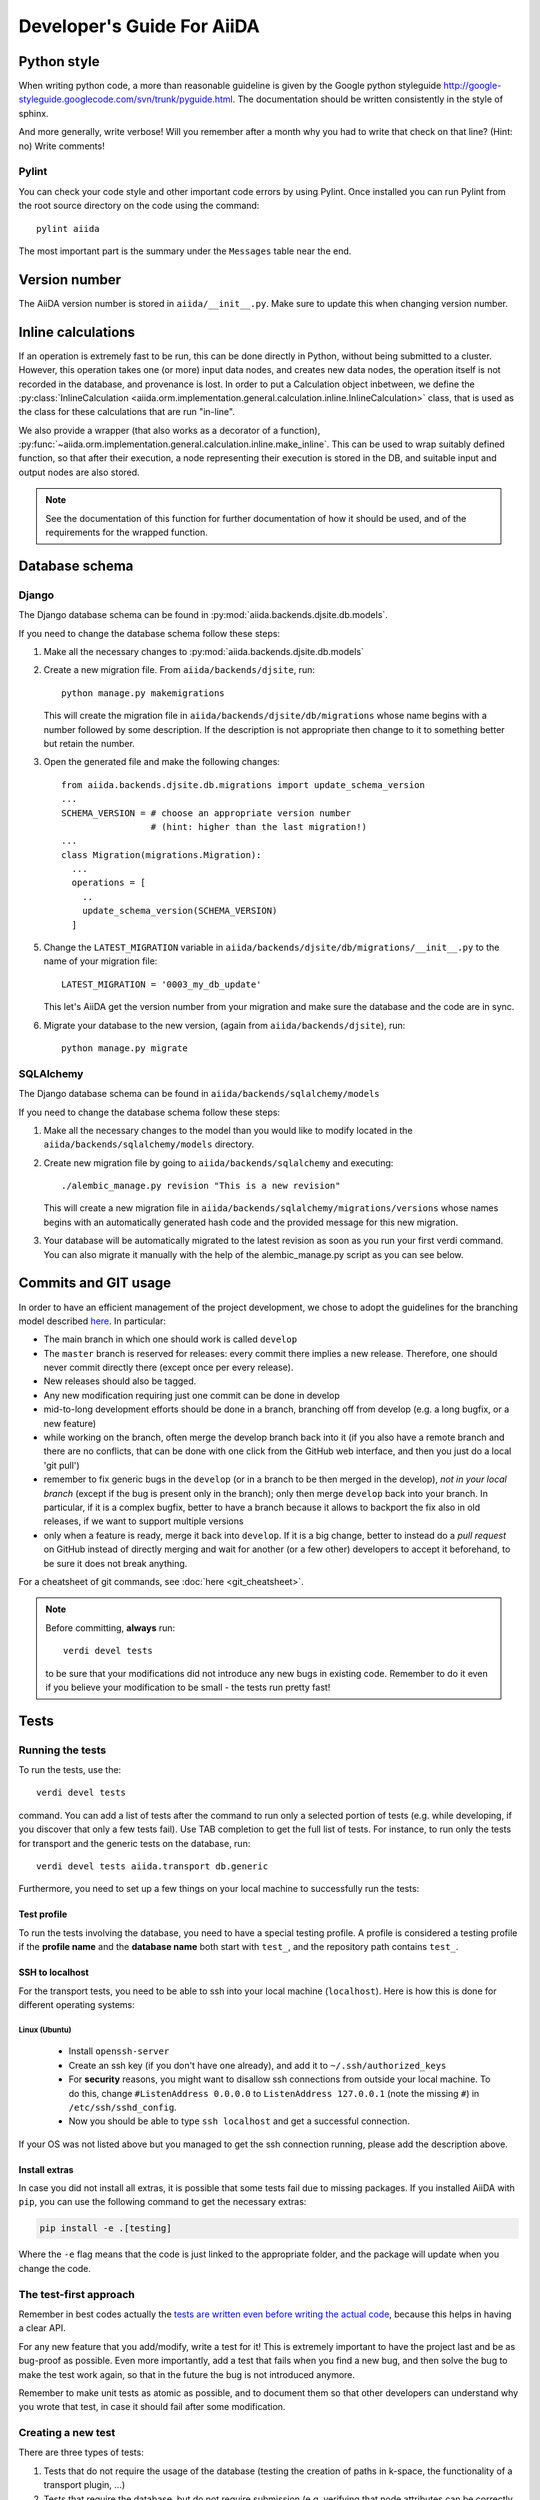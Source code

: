 ###########################
Developer's Guide For AiiDA
###########################

Python style
++++++++++++
When writing python code, a more than reasonable guideline is given by
the Google python styleguide
http://google-styleguide.googlecode.com/svn/trunk/pyguide.html.
The documentation should be written consistently in the style of
sphinx.

And more generally, write verbose! Will you remember
after a month why you had to write that check on that line? (Hint: no)
Write comments!

Pylint
------
You can check your code style and other important code errors by using Pylint.
Once installed you can run Pylint from the root source directory on the code
using the command::

  pylint aiida

The most important part is the summary under the ``Messages`` table near the
end.

Version number
++++++++++++++

The AiiDA version number is stored in ``aiida/__init__.py``.  Make sure to
update this when changing version number.

Inline calculations
+++++++++++++++++++
If an operation is extremely fast to be run, this can be done directly in
Python, without being submitted to a cluster.
However, this operation takes one (or more) input data nodes, and creates new
data nodes, the operation itself is not recorded in the database, and provenance
is lost. In order to put a Calculation object inbetween, we define the
:py:class:`InlineCalculation <aiida.orm.implementation.general.calculation.inline.InlineCalculation>`
class, that is used as the class for these calculations that are run "in-line".

We also provide a wrapper (that also works as a decorator of a function),
:py:func:`~aiida.orm.implementation.general.calculation.inline.make_inline`. This can be used
to wrap suitably defined function, so that after their execution,
a node representing their execution is stored in the DB, and suitable input
and output nodes are also stored.

.. note:: See the documentation of this function for further documentation of
  how it should be used, and of the requirements for the wrapped function.


Database schema
+++++++++++++++

Django
------
The Django database schema can be found in :py:mod:`aiida.backends.djsite.db.models`.

If you need to change the database schema follow these steps:

1. Make all the necessary changes to :py:mod:`aiida.backends.djsite.db.models`
2. Create a new migration file.  From ``aiida/backends/djsite``, run::

     python manage.py makemigrations

   This will create the migration file in ``aiida/backends/djsite/db/migrations`` whose
   name begins with a number followed by some description.  If the description
   is not appropriate then change to it to something better but retain the
   number.

3. Open the generated file and make the following changes::

    from aiida.backends.djsite.db.migrations import update_schema_version
    ...
    SCHEMA_VERSION = # choose an appropriate version number
                     # (hint: higher than the last migration!)
    ...
    class Migration(migrations.Migration):
      ...
      operations = [
        ..
        update_schema_version(SCHEMA_VERSION)
      ]

5. Change the ``LATEST_MIGRATION`` variable in
   ``aiida/backends/djsite/db/migrations/__init__.py`` to the name of your migration
   file::

     LATEST_MIGRATION = '0003_my_db_update'

   This let's AiiDA get the version number from your migration and make sure the
   database and the code are in sync.
6. Migrate your database to the new version, (again from ``aiida/backends/djsite``),
   run::

     python manage.py migrate


SQLAlchemy
----------
The Django database schema can be found in ``aiida/backends/sqlalchemy/models``

If you need to change the database schema follow these steps:

1. Make all the necessary changes to the model than you would like to modify
   located in the ``aiida/backends/sqlalchemy/models`` directory.
2. Create new migration file by going to ``aiida/backends/sqlalchemy`` and
   executing::

    ./alembic_manage.py revision "This is a new revision"

   This will create a new migration file in ``aiida/backends/sqlalchemy/migrations/versions``
   whose names begins with an automatically generated hash code and the
   provided message for this new migration.
3. Your database will be automatically migrated to the latest revision as soon
   as you run your first verdi command. You can also migrate it manually with
   the help of the alembic_manage.py script as you can see below.



Commits and GIT usage
+++++++++++++++++++++

In order to have an efficient management of the project development, we chose
to adopt the guidelines for the branching model described
`here <http://nvie.com/posts/a-successful-git-branching-model/>`_.
In particular:

* The main branch in which one should work is called ``develop``
* The ``master`` branch is reserved for releases: every commit there implies
  a new release. Therefore, one should never commit directly there (except once
  per every release).
* New releases should also be tagged.
* Any new modification requiring just one commit can be done in develop
* mid-to-long development efforts should be done in a branch, branching off
  from develop (e.g. a long bugfix, or a new feature)
* while working on the branch, often merge the develop branch back
  into it (if you also have a remote branch and there are no conflicts,
  that can be done with one click from the GitHub web interface,
  and then you just do a local 'git pull')
* remember to fix generic bugs in the ``develop`` (or in a branch to be
  then merged in the develop), *not in your local branch*
  (except if the bug is present only in the branch); only then merge
  ``develop`` back into your branch. In particular, if it is a complex bugfix,
  better to have a branch because it allows to
  backport the fix also in old releases, if we want to support multiple versions
* only when a feature is ready, merge it back into ``develop``. If it is
  a big change, better to instead do a `pull request` on GitHub instead
  of directly merging and wait for another (or a few other)
  developers to accept it beforehand, to be sure it does not break anything.

For a cheatsheet of git commands, see :doc:`here <git_cheatsheet>`.

.. note:: Before committing, **always** run::

    verdi devel tests

  to be sure that your modifications did not introduce any new bugs in existing
  code. Remember to do it even if you believe your modification to be small -
  the tests run pretty fast!

Tests
+++++

Running the tests
-----------------

To run the tests, use the::

  verdi devel tests

command. You can add a list of tests after the
command to run only a selected portion of tests (e.g. while developing, if you
discover that only a few tests fail). Use TAB completion to get the full list
of tests. For instance, to run only the tests for transport and the generic
tests on the database, run::

  verdi devel tests aiida.transport db.generic

Furthermore, you need to set up a few things on your local machine to successfully run the tests:

Test profile
~~~~~~~~~~~~

To run the tests involving the database, you need to have a special testing profile. A profile is considered a testing profile if the **profile name** and the **database name** both start with ``test_``, and the repository path contains ``test_``.

SSH to localhost
~~~~~~~~~~~~~~~~

For the transport tests, you need to be able to ssh into your local machine (``localhost``). Here is how this is done for different operating systems:

Linux (Ubuntu)
==============

    * Install ``openssh-server``
    * Create an ssh key (if you don't have one already), and add it to ``~/.ssh/authorized_keys``
    * For **security** reasons, you might want to disallow ssh connections from outside your local machine. To do this, change ``#ListenAddress 0.0.0.0`` to ``ListenAddress 127.0.0.1`` (note the missing ``#``) in ``/etc/ssh/sshd_config``.
    * Now you should be able to type ``ssh localhost`` and get a successful connection.

If your OS was not listed above but you managed to get the ssh connection running, please add the description above.

Install extras
~~~~~~~~~~~~~~

In case you did not install all extras, it is possible that some tests fail due to missing packages. If you installed AiiDA with ``pip``, you can use the following command to get the necessary extras:

.. code :: bash

    pip install -e .[testing]

Where the ``-e`` flag means that the code is just linked to the appropriate folder, and the package will update when you change the code.


The test-first approach
-----------------------

Remember in best codes actually the `tests are written even before writing the
actual code`_, because this helps in having a clear API.

For any new feature that you add/modify, write a test for it! This is extremely
important to have the project last and be as bug-proof as possible. Even more
importantly, add a test that fails when you find a new bug, and then solve the
bug to make the test work again, so that in the future the bug is not introduced
anymore.

Remember to make unit tests as atomic as possible, and to document them so that
other developers can understand why you wrote that test, in case it should fail
after some modification.

.. _tests are written even before writing the actual code: http://it.wikipedia.org/wiki/Test_Driven_Development

Creating a new test
-------------------

There are three types of tests:

1. Tests that do not require the usage of the database (testing the creation of
   paths in k-space, the functionality of a transport plugin, ...)
2. Tests that require the database, but do not require submission (e.g.
   verifying that node attributes can be correctly queried, that the transitive
   closure table is correctly generated, ...)
3. Tests that require the submission of jobs

For each of the above types of tests, a different testing approach is followed
(you can also see existing tests as guidelines of how tests are written):

1. Tests are written inside the package that one wants to test, creating
   a ``test_MODULENAME.py`` file. For each group of tests, create a new subclass
   of ``unittest.TestCase``, and then create the tests as methods using
   the `unittests module <https://docs.python.org/2/library/unittest.html>`_.
   Tests inside a selected number of AiiDA packages are automatically discovered
   when running ``verdi devel tests``. To make sure that your test is discovered,
   verify that its parent module is listed in the
   ``base_allowed_test_folders`` property of the ``Devel`` class, inside
   ``aiida.cmdline.commands.devel``.

   For an example of this type of tests, see, e.g.,
   the ``aiida.common.test_utils`` module.
2. In this case, we use the `testing functionality of
   Django <https://docs.djangoproject.com/en/dev/topics/testing/>`_,
   adapted to run smoothly with AiiDA.

   To create a new group of tests, create a new python file under
   ``aiida.backends.djsite.db.substests``, and instead of inheriting each class directly
   from ``unittest``, inherit from ``aiida.backends.djsite.db.testbase.AiidaTestCase``.
   In this way:

   a. The Django testing functionality is used, and a temporary database is used
   b. every time the class is created to run its tests, default data are
      added to the database, that would otherwise be empty (in particular, a
      computer and a user; for more details, see the code of
      the ``AiidaTestCase.setUpClass()`` method).
   c. at the end of all tests of the class, the database is cleaned
      (nodes, links, ... are deleted) so that the temporary database
      is ready to run the tests of the following test classes.

   .. note:: it is *extremely important* that these tests are run from the
     ``verdi devel tests`` command line interface. Not only this will ensure
     that a temporary database is used (via Django), but also that a temporary
     repository folder is used. Otherwise, you risk to corrupt your database
     data. (In the codes there are some checks to avoid that these classes
     are run without the correct environment being prepared by ``verdi
     devel tests``.)

   Once you create a new file in ``aiida.backends.djsite.db.substests``, you have to
   add a new entry to the ``db_test_list`` inside ``aiida.backends.djsite.db.testbase``
   module in order for ``verdi devel tests`` to find it. In particular,
   the key should be the name that you want to use on the command line of
   ``verdi devel tests`` to run the test, and the value should be the full
   module name to load. Note that, in ``verdi devel tests``,
   the string ``db.`` is prepended to the name of each test involving the
   database.
   Therefore, if you add a line::

     db_test_list = {
       ...
       'newtests': 'aiida.backends.djsite.db.subtests.mynewtestsmodule',
       ...
     }

   you will be able to run all all tests inside
   ``aiida.backends.djsite.db.subtests.mynewtestsmodule`` with the command::

     verdi devel tests db.newtests

   .. note:: If in the list of parameters to ``verdi devel tests`` you add
     also a ``db`` parameter, then all database-related tests will be run, i.e.,
     all tests that start with ``db.`` (or, if you want, all tests in the
     ``db_test_list`` described above).


3. These tests require an external engine to submit the calculations and then
   check the results at job completion. We use for this a continuous integration
   server, and the best approach is to write suitable workflows to run
   simulations and then verify the results at the end.

Special tests
~~~~~~~~~~~~~

Some tests have special routines to ease and simplify the creation of new tests.
One case is represented by the tests for transport. In this case, you can define
tests for a specific plugin as described above (e.g., see the
``aiida.transport.plugins.test_ssh`` and ``aiida.transport.plugins.test_local``
tests). Moreover, there is a ``test_all_plugins`` module in the same folder.
Inside this module, the discovery code is adapted so that each test method
defined in that file **and decorated with** ``@run_for_all_plugins`` is
run for *all* available plugins, to avoid to rewrite the same
test code more than once and ensure that all plugins behave in the
same way (e.g., to copy files, remove folders, etc.).

Virtual environment
+++++++++++++++++++

Sometimes it's useful to have a virtual environment that separates out the
AiiDA dependencies from the rest of the system.  This is especially the case
when testing AiiDA against library versions that are different from those
installed on the system.

First, install virtualenv using pip::

  pip install virtualenv

Basic usage
-----------

#. To create a virtual environment in folder ``venv``, while in the AiiDA
   directory type::

     virtualenv venv

   This puts a copy of the Python executables and the pip library within the
   ``venv`` folder hierarchy.

#. Activate the environment with::

     source venv/bin/activate

   Your shell should now be prompt should now start with ``(venv)``.

#. (optional) Install AiiDA::

     pip install .

#. Deactivate the virtual environment::

     deactivate

Deprecated features, renaming, and adding new methods
+++++++++++++++++++++++++++++++++++++++++++++++++++++
In case a method is renamed or removed, this is the procedure to follow:

1. (If you want to rename) move the code to the new function name.
   Then, in the docstring, add something like::

     .. versionadded:: 0.7
        Renamed from OLDMETHODNAME

2. Don't remove directly the old function, but just change the code to use
   the new function, and add in the docstring::

     .. deprecated:: 0.7
        Use :meth:`NEWMETHODNAME` instead.

   Moreover, at the beginning of the function, add something like::

     import warnings

     warnings.warn(
         "OLDMETHODNAME is deprecated, use NEWMETHODNAME instead",
         DeprecationWarning)

   (of course, replace ``OLDMETHODNAME`` and ``NEWMETHODNAME`` with the
   correct string, and adapt the strings to the correct content if you are
   only removing a function, or just adding a new one).
